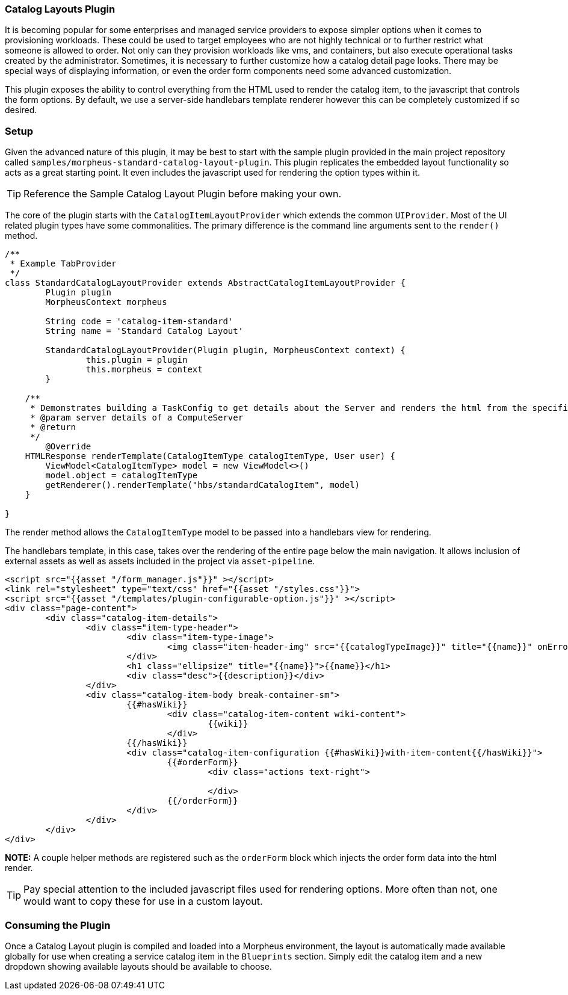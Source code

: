 === Catalog Layouts Plugin

It is becoming popular for some enterprises and managed service providers to expose simpler options when it comes to provisioning workloads. These could be used to target employees who are not highly technical or to further restrict what someone is allowed to order. Not only can they provision workloads like vms, and containers, but also execute operational tasks created by the administrator. Sometimes, it is necessary to further customize how a catalog detail page looks. There may be special ways of displaying information, or even the order form components need some advanced customization.

This plugin exposes the ability to control everything from the HTML used to render the catalog item, to the javascript that controls the form options. By default, we use a server-side handlebars template renderer however this can be completely customized if so desired.

=== Setup

Given the advanced nature of this plugin, it may be best to start with the sample plugin provided in the main project repository called `samples/morpheus-standard-catalog-layout-plugin`. This plugin replicates the embedded layout functionality so acts as a great starting point. It even includes the javascript used for rendering the option types within it.

[TIP]
Reference the Sample Catalog Layout Plugin before making your own.

The core of the plugin starts with the `CatalogItemLayoutProvider` which extends the common `UIProvider`. Most of the UI related plugin types have some commonalities. The primary difference is the command line arguments sent to the `render()` method.

[source, groovy]
----
/**
 * Example TabProvider
 */
class StandardCatalogLayoutProvider extends AbstractCatalogItemLayoutProvider {
	Plugin plugin
	MorpheusContext morpheus

	String code = 'catalog-item-standard'
	String name = 'Standard Catalog Layout'

	StandardCatalogLayoutProvider(Plugin plugin, MorpheusContext context) {
		this.plugin = plugin
		this.morpheus = context
	}

    /**
     * Demonstrates building a TaskConfig to get details about the Server and renders the html from the specified template.
     * @param server details of a ComputeServer
     * @return
     */
	@Override
    HTMLResponse renderTemplate(CatalogItemType catalogItemType, User user) {
        ViewModel<CatalogItemType> model = new ViewModel<>()
        model.object = catalogItemType
        getRenderer().renderTemplate("hbs/standardCatalogItem", model)
    }

}

----

The render method allows the `CatalogItemType` model to be passed into a handlebars view for rendering.

The handlebars template, in this case, takes over the rendering of the entire page below the main navigation. It allows inclusion of external assets as well as assets included in the project via `asset-pipeline`.

[source, html]
----
<script src="{{asset "/form_manager.js"}}" ></script>
<link rel="stylesheet" type="text/css" href="{{asset "/styles.css"}}">
<script src="{{asset "/templates/plugin-configurable-option.js"}}" ></script>
<div class="page-content">
	<div class="catalog-item-details">
		<div class="item-type-header">
			<div class="item-type-image">
				<img class="item-header-img" src="{{catalogTypeImage}}" title="{{name}}" onError="loadImage(this);"/>
			</div>
			<h1 class="ellipsize" title="{{name}}">{{name}}</h1>
			<div class="desc">{{description}}</div>
		</div>
		<div class="catalog-item-body break-container-sm">
			{{#hasWiki}}
				<div class="catalog-item-content wiki-content">
					{{wiki}}
				</div>
			{{/hasWiki}}
			<div class="catalog-item-configuration {{#hasWiki}}with-item-content{{/hasWiki}}">
				{{#orderForm}}
					<div class="actions text-right">

					</div>
				{{/orderForm}}
			</div>
		</div>
	</div>
</div>
----

**NOTE:** A couple helper methods are registered such as the `orderForm` block which injects the order form data into the html render.

[TIP]
Pay special attention to the included javascript files used for rendering options. More often than not, one would want to copy these for use in a custom layout.

=== Consuming the Plugin

Once a Catalog Layout plugin is compiled and loaded into a Morpheus environment, the layout is automatically made available globally for use when creating a service catalog item in the `Blueprints` section. Simply edit the catalog item and a new dropdown showing available layouts should be available to choose.
